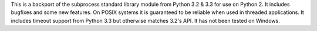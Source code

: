 This is a backport of the subprocess standard library module from
Python 3.2 & 3.3 for use on Python 2.
It includes bugfixes and some new features.  On POSIX systems it is
guaranteed to be reliable when used in threaded applications.
It includes timeout support from Python 3.3 but otherwise matches
3.2's API.  It has not been tested on Windows.

